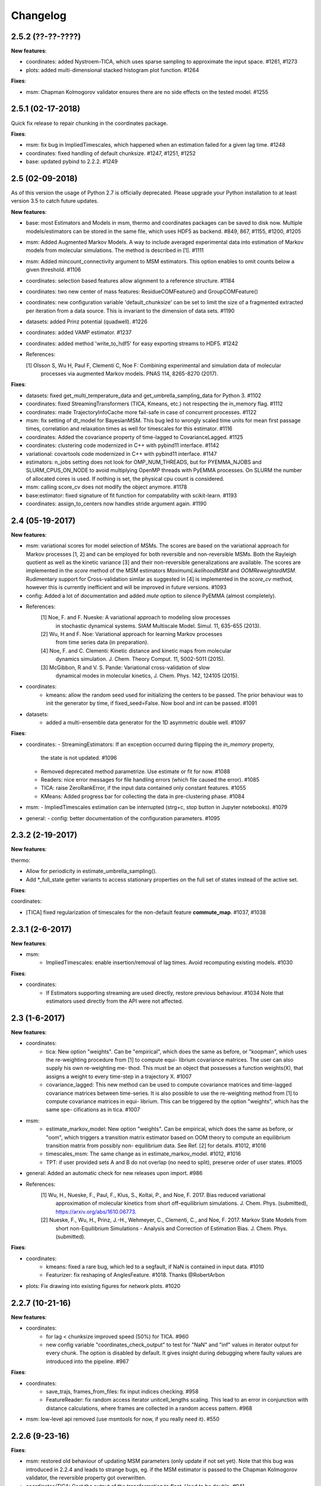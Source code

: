 Changelog
=========

2.5.2 (??-??-????)
------------------

**New features**:

- coordinates: added Nystroem-TICA, which uses sparse sampling to approximate the input space. #1261, #1273
- plots: added multi-dimensional stacked histogram plot function. #1264

**Fixes**:

- msm: Chapman Kolmogorov validator ensures there are no side effects on the tested model. #1255


2.5.1 (02-17-2018)
------------------

Quick fix release to repair chunking in the coordinates package.

**Fixes**:

- msm: fix bug in ImpliedTimescales, which happened when an estimation failed for a given lag time. #1248
- coordinates: fixed handling of default chunksize. #1247, #1251, #1252
- base: updated pybind to 2.2.2. #1249


2.5 (02-09-2018)
----------------

As of this version the usage of Python 2.7 is officially deprecated. Please upgrade
your Python installation to at least version 3.5 to catch future updates.

**New features**:

- base: most Estimators and Models in msm, thermo and coordinates packages can be saved to disk now.
  Multiple models/estimators can be stored in the same file, which uses HDF5 as backend. #849, 867, #1155, #1200, #1205
- msm: Added Augmented Markov Models. A way to include averaged experimental
  data into estimation of Markov models from molecular simulations. The method is described in [1]. #1111
- msm: Added mincount_connectivity argument to MSM estimators. This option enables to omit counts below
  a given threshold. #1106
- coordinates: selection based features allow alignment to a reference structure. #1184
- coordinates: two new center of mass features: ResidueCOMFeature() and GroupCOMFeature()
- coordinates: new configuration variable 'default_chunksize' can be set to limit the size of a fragmented
  extracted per iteration from a data source. This is invariant to the dimension of data sets. #1190
- datasets: added Prinz potential (quadwell). #1226
- coordinates: added VAMP estimator. #1237
- coordinates: added method 'write_to_hdf5' for easy exporting streams to HDF5. #1242

- References:

  [1] Olsson S, Wu H, Paul F, Clementi C, Noe F: Combining experimental and simulation data of molecular
      processes via augmented Markov models. PNAS 114, 8265-8270 (2017).

**Fixes**:

- datasets: fixed get_multi_temperature_data and get_umbrella_sampling_data for Python 3. #1102
- coordinates: fixed StreamingTransformers (TICA, Kmeans, etc.) not respecting the in_memory flag. #1112
- coordinates: made TrajectoryInfoCache more fail-safe in case of concurrent processes. #1122
- msm: fix setting of dt_model for BayesianMSM. This bug led to wrongly scaled time units for mean first passage times,
  correlation and relaxation times as well for timescales for this estimator. #1116
- coordinates: Added the covariance property of time-lagged to CovarianceLagged. #1125
- coordinates: clustering code modernized in C++ with pybind11 interface. #1142
- variational: covartools code modernized in C++ with pybind11 interface. #1147
- estimators: n_jobs setting does not look for OMP_NUM_THREADS, but for PYEMMA_NJOBS and SLURM_CPUS_ON_NODE to avoid
  multiplying OpenMP threads with PyEMMA processes. On SLURM the number of allocated cores is used.
  If nothing is set, the physical cpu count is considered.
- msm: calling score_cv does not modify the object anymore. #1178
- base:estimator: fixed signature of fit function for compatability with scikit-learn. #1193
- coordinates: assign_to_centers now handles stride argument again. #1190


2.4 (05-19-2017)
----------------

**New features**:

- msm: variational scores for model selection of MSMs. The scores are based on the variational
  approach for Markov processes [1, 2] and can be employed for both reversible and non-reversible
  MSMs. Both the Rayleigh quotient as well as the kinetic variance [3] and their non-reversible
  generalizations are available. The scores are implemented in the `score` method of the MSM
  estimators `MaximumLikelihoodMSM` and `OOMReweightedMSM`. Rudimentary support for Cross-validation
  similar as suggested in [4] is implemented in the `score_cv` method, however this is currently
  inefficient and will be improved in future versions. #1093

- config: Added a lot of documentation and added `mute` option to silence PyEMMA (almost completely).

- References:
    [1] Noe, F. and F. Nueske: A variational approach to modeling slow processes
        in stochastic dynamical systems. SIAM Multiscale Model. Simul. 11, 635-655 (2013).
    [2] Wu, H and F. Noe: Variational approach for learning Markov processes
        from time series data (in preparation).
    [4] Noe, F. and C. Clementi: Kinetic distance and kinetic maps from molecular
        dynamics simulation. J. Chem. Theory Comput. 11, 5002-5011 (2015).
    [3] McGibbon, R and V. S. Pande: Variational cross-validation of slow
        dynamical modes in molecular kinetics, J. Chem. Phys. 142, 124105 (2015).

- coordinates:
   - kmeans: allow the random seed used for initializing the centers to be passed. The prior behaviour
     was to init the generator by time, if fixed_seed=False. Now bool and int can be passed. #1091

- datasets:
   - added a multi-ensemble data generator for the 1D asymmetric double well. #1097

**Fixes**:

- coordinates:
  - StreamingEstimators: If an exception occurred during flipping the `in_memory` property,
    the state is not updated. #1096
  - Removed deprecated method parametrize. Use estimate or fit for now. #1088
  - Readers: nice error messages for file handling errors (which file caused the error). #1085
  - TICA: raise ZeroRankError, if the input data contained only constant features. #1055
  - KMeans: Added progress bar for collecting the data in pre-clustering phase. #1084

- msm:
  - ImpliedTimescales estimation can be interrupted (strg+c, stop button in Jupyter notebooks). #1079

- general:
  - config: better documentation of the configuration parameters. #1095


2.3.2 (2-19-2017)
-----------------

**New features**:

thermo:

- Allow for periodicity in estimate_umbrella_sampling().
- Add *_full_state getter variants to access stationary properties on the full set of states
  instead of the active set.

**Fixes**:

coordinates:

- [TICA] fixed regularization of timescales for the non-default feature **commute_map**. #1037, #1038

2.3.1 (2-6-2017)
----------------

**New features**:

- msm:
   - ImpliedTimescales: enable insertion/removal of lag times.
     Avoid recomputing existing models. #1030

**Fixes**:

- coordinates:
   - If Estimators supporting streaming are used directly, restore previous behaviour. #1034
     Note that estimators used directly from the API were not affected.


2.3 (1-6-2017)
--------------

**New features**:

- coordinates:
   - tica: New option "weights". Can be "empirical", which does the same as before,
     or "koopman", which uses the re-weighting procedure from [1] to compute equi-
     librium covariance matrices. The user can also supply his own re-weighting me-
     thod. This must be an object that possesses a function weights(X), that assigns
     a weight to every time-step in a trajectory X. #1007
   - covariance_lagged: This new method can be used to compute covariance matrices
     and time-lagged covariance matrices between time-series. It is also possible
     to use the re-weighting method from [1] to compute covariance matrices in equi-
     librium. This can be triggered by the option "weights", which has the same spe-
     cifications as in tica. #1007

- msm:
   - estimate_markov_model: New option "weights". Can be empirical, which does the
     same as before, or "oom", which triggers a transition matrix estimator based
     on OOM theory to compute an equilibrium transition matrix from possibly non-
     equilibrium data. See Ref. [2] for details. #1012, #1016
   - timescales_msm: The same change as in estimate_markov_model. #1012, #1016
   - TPT: if user provided sets A and B do not overlap (no need to split), preserve order of user states. #1005

- general: Added an automatic check for new releases upon import. #986

- References:
   [1] Wu, H., Nueske, F., Paul, F., Klus, S., Koltai, P., and Noe, F. 2017. Bias reduced variational
        approximation of molecular kinetics from short off-equilibrium simulations. J. Chem. Phys. (submitted),
        https://arxiv.org/abs/1610.06773.
   [2] Nueske, F., Wu, H., Prinz, J.-H., Wehmeyer, C., Clementi, C., and Noe, F. 2017. Markov State Models from
        short non-Equilibrium Simulations - Analysis and Correction of Estimation Bias. J. Chem. Phys.
        (submitted).


**Fixes**:

- coordinates:
   - kmeans: fixed a rare bug, which led to a segfault, if NaN is contained in input data. #1010
   - Featurizer: fix reshaping of AnglesFeature. #1018. Thanks @RobertArbon

- plots: Fix drawing into existing figures for network plots. #1020


2.2.7 (10-21-16)
----------------

**New features**:

- coordinates:
   - for lag < chunksize improved speed (50%) for TICA. #960
   - new config variable "coordinates_check_output" to test for "NaN" and "inf" values in
     iterator output for every chunk. The option is disabled by default. It gives insight
     during debugging where faulty values are introduced into the pipeline. #967


**Fixes**:

- coordinates:
   - save_trajs, frames_from_files: fix input indices checking. #958
   - FeatureReader: fix random access iterator unitcell_lengths scaling.
     This lead to an error in conjunction with distance calculations, where
     frames are collected in a random access pattern. #968
- msm: low-level api removed (use msmtools for now, if you really need it). #550

2.2.6 (9-23-16)
---------------

**Fixes**:

- msm: restored old behaviour of updating MSM parameters (only update if not set yet).
  Note that this bug was introduced in 2.2.4 and leads to strange bugs, eg. if the MSM estimator
  is passed to the Chapman Kolmogorov validator, the reversible property got overwritten.
- coordinates/TICA: Cast the output of the transformation to float. Used to be double. #941
- coordinates/TICA: fixed a VisibleDeprecationWarning. #941. Thanks @stefdoerr

2.2.5 (9-21-16)
---------------

**Fixes**:

- msm: fixed setting of 'reversible' attribute. #935

2.2.4 (9-20-16)
---------------

**New features**:

- plots: network plots can now be plotted using a given Axes object.
- thermo: TRAM supports the new parameter equilibrium which triggers a TRAMMBAR estimation.
- thermo: the model_active_set and msm_active_set attributes in estimated MEMMs is deprecated; every
  MSM in models now contains its own active_set.
- thermo: WHAM and MBAR estimations return MultiThermModel objects; return of MEMMs is reserved for
  TRAM/TRAMMBAR/DTRAM estimations.

**Fixes**:

- coordinates: MiniBatchKmeans with MD-data is now memory efficient
  and successfully converges. It used to only one batch during iteration. #887 #890
- coordinates: source and load function accept mdtraj.Trajectory objects to extract topology. #922. Thanks @jeiros
- base: fix progress bars for modern joblib versions.
- plots: fix regression in plot_markov_model with newer NumPy versions #907. Thanks @ghoti687.
- estimation: for n_jobs=1 no multi-processing is used.
- msm: scale transition path times by time unit of MSM object in order to get
  physical time scales. #929

2.2.3 (7-28-16)
---------------

**New features**:

- thermo: added MBAR estimation

**Fixes**:

- coordinates: In case a configuration directory has not been created yet, the LRU cache
  of the TrajInfo database was failed to be created. #882


2.2.2 (7-14-16)
---------------

**New features**:

- coordinates: SQLite backend for trajectory info data. This enables fast access to this data
  on parallel filesystems where multiple processes are writing to the database. This greatly
  speeds ups reader construction and enables fast random access for formats which usually do not
  support it. #798
- plots: new optional parameter **arrow_label_size** for network plotting functions to use a custom
  font size for the arrow labels; the default state and arrow label sizes are now determined by the
  matplotlib default. #858
- coordinates: save_trajs takes optional parameter "image_molecules" to correct for broken
  molecules across periodic boundary conditions. #841

**Fixes**:

- coordinates: set chunksize correctly. #846
- coordinates: For angle features it was possible to use both cossin=True and deg=True, which
  makes not sense. #857
- coordinates: fixed a memory error in kmeans clustering which affected large data sets (>=64GB). #839
- base: fixed a bug in ProgressReporter (_progress_force_finish in stack trace). #869
- docs: fixed a lot of docstrings for inherited classes both in coordinates and msm package.


2.2.1 (6-21-16)
---------------

**Fixes**:

- clustering: fixed serious bug in **minRMSD** distance calculation, which led to
  lots of empty clusters. The bug was introduced in version 2.1. If you used
  this metric, please re-assign your trajectories. #825
- clustering: fixed KMeans with minRMSD metric. #814
- thermo: made estimate_umbrella_sampling more robust w.r.t. input and fixed doumentation. #812 #827
- msm: low-level api usage deprecation warnings only show up when actually used.

2.2 (5-17-16)
-------------

**New features**:

- thermo: added TRAM estimation.
- thermo: added plotting feature for implied timescales.
- thermo: added Jupyter notebook examples: :ref:`ref-notebooks`.
- thermo: show convergence progress during estimation.

**Fixes**:

- clustering: fix parallel cluster assignment with minRMSD metric.
- base: during estimation the model was accessed in an inappropriate way,
  which led to the crash "AttributeError: object has no attribute '_model'" #764.
- coordinates.io: fixed a bug when trying to pyemma.coordinates.load certain MD formats.
  The iterator could have returned None in some cases #790.
- coordiantes.save_traj(s): use new backend introduced in 2.1, speed up for non random
  accessible trajectory formats like XTC. Avoids reading trajectory info for files not
  being indexed by the input mapping. Fixes #788.


2.1.1 (4-18-2016)
-----------------
Service release. Fixes some

**New features**:

- clustering: parallelized clustering assignment. Especially useful for expensive to
  compute metrics like minimum RMSD. Clustering objects now a **n_jobs** attribute
  to set the desired number of threads. For a high job number one should use a
  considerable high chunk size as well.

**Fixes**:

- In parallel environments (clusters with shared filesystem) there will be no
  crashes due to the config module, which tried to write files in users home
  directory. Config files are optional by now.


2.1 (3-29-2016)
---------------

**New features**:

- thermo package: calculate thermodynamic and kinetic quantities from multi-ensemble data

  - Added estimators (WHAM, DTRAM) for multi-ensemble MD data.
  - Added API functions to handle umbrella sampling and multi-temperature MD data.

- msm/hmsm:

  - Maximum likelihood estimation can deal with disconnected hidden transition
    matrices. The desired connectivity is selected only at the end of the
    estimation (optionally), or a posteriori.
  - Much more robust estimation of initial Hidden Markov model.
  - Added option stationary that controls whether input data is assumed to be
    sampled from the stationary distribution (and then the initial HMM
    distribution is taken as the stationary distribution of the hidden
    transition matrix), or not (then it's independently estimated using the EM
    standard approach). Default: stationary=False. This changes the default
    behaviour w.r.t. the previous version, but in a good way: Now the
    maximum-likelihood estimator always converges. Unfortunately that also
    means it is much slower compared to previous versions which stopped
    without proper convergence.
  - Hidden connectivity: By default delivers a HMM with the full hidden
    transition matrix, that may be disconnected. This changes the default
    behaviour w.r.t. the previous version. Set connectivity='largest' or
    connectivity='populous' to focus the model on the largest or most populous
    connected set of hidden states
  - Provides a way to measure connectivity in HMM transition matrices: A
    transition only counts as real if the hidden count matrix element is
    larger than mincount_connectivity (by default 1 over the number of hidden
    states). This seems to be a much more robust metric of real connectivity
    than MSM count matrix connectivity.
  - Observable set: If HMMs are used for MSM coarse-graining, the MSM active
    set will become the observed set (as before). If a HMM is estimated
    directly, by default will focus on the nonempty set (states with nonzero
    counts in the lagged trajectories). Optionally can also use the full set
    labels - in this case no indexing or relabelling with respect to the
    original clustered data is needed.
  - Hidden Markov Model provides estimator results (Viterbi hidden
    trajectories, convergence information, hidden count matrix). Fixes #528
  - BayesianHMSM object now accepts Dirichlet priors for transition matrix and
    initial distribution. Fixes #640 (general, not only for HMMs) by allowing
    estimates at individual lag times to fail in an ImpliedTimescales run
    (reported as Warnings).

- coordinates:
    - Completely re-designed class hierachy (user-code/API unaffected).
    - Added trajectory info cache to avoid re-computing lengths, dimensions and
      byte offsets of data sets.
    - Random access strategies supported (eg. via slices).
    - FeatureReader supports random access for XTC and TRR (in conjunction with mdtraj-1.6).
    - Re-design API to support scikit-learn interface (fit, transform).
    - Pipeline elements (former Transformer class) now uses iterator pattern to
      obtain data and therefore supports now pipeline trees.
    - pipeline elements support writing their output to csv files.
    - TICA/PCA uses covartools to estimate covariance matrices:
        + This now saves one pass over the data set.
        + Supports sparsification data on the fly.

**Fixes**:

- HMM Chapman Kolmogorov test for large datasets #636.
- Progressbars now auto-hide, when work is done.


2.0.4 (2-9-2016)
----------------
Patch release to address DeprecationWarning flood in conjunction with Jupyther notebook.

2.0.3 (1-29-2016)
-----------------

**New features**:

- msm: added keyword "count_mode" to estimate_markov_model, to specify the way
  of counting during creation of a count matrix. It defaults to the same behaviour
  like prior versions (sliding window). New options:

  - 'effective': Uses an estimate of the transition counts that are
     statistically uncorrelated. Recommended when used with a Bayesian MSM.
  - 'sample': A trajectory of length T will have T/tau counts at time indices
     0 -> tau, tau -> 2 tau, ..., T/tau - 1 -> T

- msm: added possibility to constrain the stationary distribution for BayesianMSM
- coordinates: added "periodic" keyword to features in Featurizer to indicate a
  unit cell with periodic boundary conditions.
- coordinates: added "count_contacts" keyword to Featurizer.add_contacts() method
  to count formed contacts instead of dimension of all possible contacts.
- logging: pyemma.log file will be rotated after reaching a size of 1 MB

**Fixes**:

- logging: do not replace existing loggers anymore. Use hierarchical logging (all loggers
  "derive" from 'pyemma' logger. So log levels etc. can be manipulated by changing this
  new 'pyemma' root logger.
- some deprecation warnings have been fixed (IPython and Python-3.5 related).

2.0.2 (11-9-2015)
-----------------

**New features**:

- coordinates: added Sparsifier, which detects constant features in data stream
  and removes them for further processing.
- coordinates: cache lengths of NumPy arrays
- coordinates: clustering.interface new methods index_clusters and sample_indexes_by_cluster
- coordinates: featurizer.add_contacts has new threshold value of .3 nm
- coordinates: featurizer.pairs gets opt arg excluded_neighbors (default (=0) is unchanged)
- coordinates: featurizer.describe uses resSeq instead of residue.index
- plots: network plots gets new arg state_labels, arg state_colors extended, textkwargs added
- plots: timescale plot accepts different units for x,y axes
- logging: full-feature access to Python logging system (edit logging.yml in .pyemma dir)

**Fixes**:

- Upon import no deprecation warning (about acf function) is shown.
- coordinates: chunksize attribute moved to readers (no consequence for user-scripts)
- coordinates: fixed bug in parallel evaluation of Estimators, when they have active loggers.
- documentation fixes

2.0.1 (9-3-2015)
----------------
Urgent bug fix: reading other formats than XTC was not possible in coordinates
pipeline. This bug has been introduced into 2.0, prior versions were not affected.

2.0 (9-1-2015)
--------------
2.0 is a major release offering several new features and a major internal
reorganization of the code.

**New features**:

- coordinates: Featurizer new features: ResidueMinDistanceFeature and GroupMinDistanceFeature.
- coordinates: PCA and TICA use a default variance cutoff of 95%.
- coordinates: TICA is scaled to produce a kinetic map by default.
- coordinates: TICA eigenvalues can be used to calculate timescales.
- coordinates: new MiniBatchKmeans implementation.
- coordinates: Early termination of pipeline possible (eg. max_clusters reached).
- coordinates: random access of input through pipeline via indices.
- msm: Estimator for Bayesian Markov state models.
- msm: MSMs can be systematically coarse-grained to few-state models
- msm: Estimators for discrete Hidden Markov Models (HMMs) and Bayesian Hidden Markov models (BHMMs).
- msm: SampledModels, e.g. generated from BayesianMSM or BayesianHMM allow statistics
  (means, variances, confidence intervals) to be computed for all properties of MSMs and HMMs.
- msm: Generalized Chapman-Kolmogorov test for both MSM and HMM models
- plots: plotting functions for Chapman-Kolmogorov tests and 2D free energy surfaces.
- plots: more flexible network plots.

**Documentation**:

- One new application-based ipython notebooks and three new methodological ipython notebooks
  are provided. All Notebooks and most of the data are provided for download at pyemma.org.
- Many improvements in API documentation.

**Code architecture**:

- Object structure is more clear, general and extensible. We have three main
  class types: Estimators, Transformers and Models. Estimators (e.g. MaximumLikelihoodMSM)
  read data and produce a Transformer or a Model. Transformers (e.g. TICA) can be employed in
  order to transform input data into output data (e.g. dimension reduction). Models
  (e.g. MSM) can be analyzed in order to compute molecular quantities of interest, such
  as equilibrium probabilities or transition rates.
- Estimators and Transformers have basic compatibility with scikit-learn objects.
- Code for low-level msm functions (msm.analysis, msm.estimation, msm.generation, msm.flux) has
  been relocated to the subsidiary package msmtools (github.com/markovmodel/msmtools). msmtools is
  part of the PyEMMA distribution but can be separately installed without depending on
  PyEMMA in order to facilitate further method development.
- Removed deprecated functions from 1.1 that were kept during 1.2


1.2.2 (7-27-2015)
-----------------
- msm estimation: new fast transition matrix sampler
- msm estimation: new feature "auto-sparse": automatically decide which datatype
  to use for transition matrix estimation.
- coordinates package: kinetic map feature for TICA (arXiv:1506.06259 [physics.comp-ph])
- coordinates package: better examples for API functions.
- coordinates package: cluster assignment bugfix in parallel environments (OpenMP).
- coordinates package: added cos/sin transformations for angle based features to
  featurizer. This is recommended for PCA/TICA transformations.
- coordinates package: added minimum RMSD feature to featurizer.
- coordinates package: Regular space clustering terminates early now, when it reaches
  max_clusters cutoff.
- plots package: use Fruchterman Reingold spring algorithm to calculate positions
  in network plots.
- ipython notebooks: new real-world examples, which show the complete workflow
- general: made all example codes in documentation work.


1.2.1 (5-28-2015)
-----------------
- general: Time consuming algorithms now display progressbars (optional).
- general: removed scikit-learn dependency (due to new kmeans impl. Thanks @clonker)
- coordinates package: new and faster implementation of Kmeans (10x faster than scikit-learn).
- coordinates package: allow metrics to be passed to cluster algorithms.
- coordinates package: cache trajectory lengths by default
                       (uncached led to 1 pass of reading for non indexed (XTC) formats).
                       This avoids re-reading e.g XTC files to determine their lengths.
- coordinates package: enable passing chunk size to readers and pipelines in API.
- coordinates package: assign_to_centers now allows all supported file formats as centers input.
- coordinates package: save_traj(s) now handles stride parameter.
- coordinates package: save_traj    now accepts also lists of files as an input
  In this case, an extra parameter topfile has to be parsed as well.
- plots package: added functions to plot flux and msm models.
- Bugfixes:

   - [msm.MSM.pcca]: coarse-grained transition matrix corrected
   - [msm.generation]: stopping states option fixed
   - [coordinates.NumPyReader]: during gathering of shapes of all files, none of them were closed.

1.2 (4-14-2015)
---------------
1.2 is a major new release which offers a load of new and useful functionalities
for coordinate loading, data processing and Markov model estimation and analysis.
In a few places we had to change existing API functions, but we encourage
everyone to update to 1.2.

- coordinate package: featurizer can be constructed separately
- coordinate package: new functions for loading data and creating file readers
  for large trajectories
- coordinate package: all clustering functions were renamed
  (e.g.: kmeans -> cluster_kmeans). Old function names do still work, but are deprecated
- coordinate package: new pipeline() function for generic data processing pipelines.
  Using pipelines you can go from data loading, over transformation via TICA or PCA,
  to clustered data all via stream processing. This avoids having to load large
  datasets into memory.
- msm package: markov_model() function creates a MSM object that offers a lot
  of analysis functions such as spectral analysis, mean first passage times,
  pcca, calculation of experimental observables, etc.
- msm package: estimate_markov_model() function creates a EstimatedMSM object
  from data. Offers all functionalities of MSM plus additional functions related
  to trajectories, such as drawing representative smaples for MSM states
- msm package: Chapman-Kolmogorow test and implied timescales calculation are more robust
- msm package: cktest() and tpt() functions now accept MSM objects as inputs
- various bug fixes

1.1.2 (3-18-2015)
-----------------

- PCCA++ now produces correct memberships (fixes a problem from nonorthonormal eigenvectors)
- Improved Coordinates API documentation (Examples, examples, EXAMPLES)

